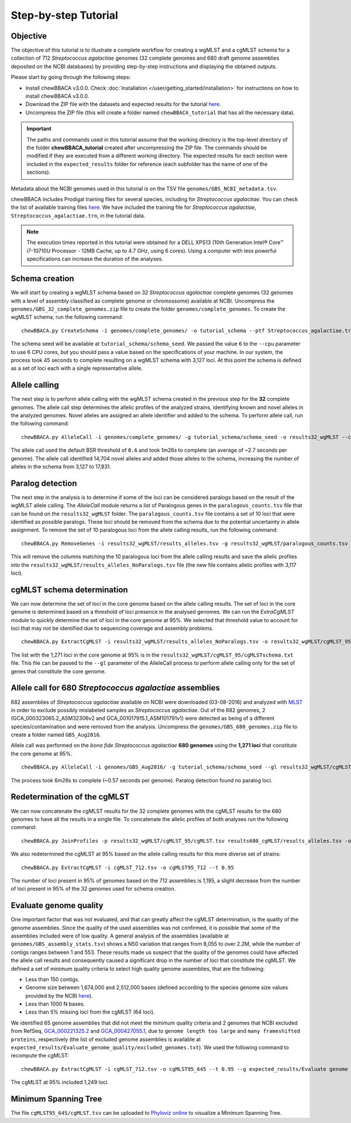 Step-by-step Tutorial
=====================

Objective
:::::::::

The objective of this tutorial is to illustrate a complete workflow for creating a wgMLST and a
cgMLST schema for a collection of 712 *Streptococcus agalactiae* genomes (32 complete genomes
and 680 draft genome assemblies deposited on the NCBI databases) by providing step-by-step
instructions and displaying the obtained outputs.

Please start by going through the following steps:

- Install chewBBACA v3.0.0. Check :doc:`Installation </user/getting_started/installation>` for instructions
  on how to install chewBBACA v3.0.0.
- Download the ZIP file with the datasets and expected results for the tutorial `here <https://zenodo.org/record/7457513#.Y6BTwfenxhE>`_.
- Uncompress the ZIP file (this will create a folder named ``chewBBACA_tutorial`` that has all
  the necessary data).

.. important::
	The paths and commands used in this tutorial assume that the working directory is the top-level
	directory of the folder **chewBBACA_tutorial** created after uncompressing the ZIP file.
	The commands should be modified if they are executed from a different working directory.
	The expected results for each section were included in the ``expected_results`` folder
	for reference (each subfolder has the name of one of the sections).

Metadata about the NCBI genomes used in this tutorial is on the TSV file ``genomes/GBS_NCBI_metadata.tsv``.

chewBBACA includes Prodigal training files for several species, including for
*Streptococcus agalactiae*. You can check the list of available training files
`here <https://github.com/B-UMMI/chewBBACA/raw/master/CHEWBBACA/prodigal_training_files/>`_. We
have included the training file for *Streptococcus agalactiae*,
``Streptococcus_agalactiae.trn``, in the tutorial data.

.. note::
	The execution times reported in this tutorial were obtained for a DELL XPS13 (10th
	Generation Intel® Core™ i7-10710U Processor - 12MB Cache, up to 4.7 GHz, using 6 cores).
	Using a computer with less powerful specifications can increase the duration
	of the analyses.  

Schema creation
:::::::::::::::

We will start by creating a wgMLST schema based on 32 *Streptococcus agalactiae* complete
genomes (32 genomes with a level of assembly classified as complete genome or chromossome)
available at NCBI. Uncompress the ``genomes/GBS_32_complete_genomes.zip`` file
to create the folder ``genomes/complete_genomes``. To create the wgMLST schema, run the following command:  

::

	chewBBACA.py CreateSchema -i genomes/complete_genomes/ -o tutorial_schema --ptf Streptococcus_agalactiae.trn --cpu 6

The schema seed will be available at ``tutorial_schema/schema_seed``. We passed the value ``6`` to
the ``--cpu`` parameter to use 6 CPU cores, but you should pass a value based on the
specifications of your machine. In our system, the process took 45 seconds to complete
resulting on a wgMLST schema with 3,127 loci. At this point the schema is defined as a set of
loci each with a single representative allele.

Allele calling
::::::::::::::

The next step is to perform allele calling with the wgMLST schema created in the previous step
for the **32** complete genomes. The allele call step determines the allelic profiles of the
analyzed strains, identifying known and novel alleles in the analyzed genomes. Novel alleles
are assigned an allele identifier and added to the schema. To perform allele call, run the
following command:

::

	chewBBACA.py AlleleCall -i genomes/complete_genomes/ -g tutorial_schema/schema_seed -o results32_wgMLST --cpu 6

The allele call used the default BSR threshold of ``0.6`` and took 1m26s to complete (an average of ~2.7 seconds per genome). The allele call identified 14,704
novel alleles and added those alleles to the schema, increasing the number of alleles in the
schema from 3,127 to 17,831.

Paralog detection
:::::::::::::::::

The next step in the analysis is to determine if some of the loci can be considered paralogs
based on the result of the wgMLST allele calling. The *AlleleCall* module returns a list of
Paralogous genes in the ``paralogous_counts.tsv`` file that can be found on the
``results32_wgMLST`` folder. The ``paralogous_counts.tsv`` file contains a set
of 10 loci that were identified as possible paralogs. These loci should be removed from the schema
due to the potential uncertainty in allele assignment. To remove the set of 10 paralogous loci
from the allele calling results, run the following command:

::

	chewBBACA.py RemoveGenes -i results32_wgMLST/results_alleles.tsv -g results32_wgMLST/paralogous_counts.tsv -o results32_wgMLST/results_alleles_NoParalogs.tsv

This will remove the columns matching the 10 paralogous loci from the allele calling results and
save the allelic profiles into the ``results32_wgMLST/results_alleles_NoParalogs.tsv`` file (the new file contains
allelic profiles with 3,117 loci).

cgMLST schema determination
:::::::::::::::::::::::::::

We can now determine the set of loci in the core genome based on the allele calling results.
The set of loci in the core genome is determined based on a threshold of loci presence in the
analysed genomes. We can run the *ExtraCgMLST* module to quickly determine the set of loci in
the core genome at 95%. We selected that threshold value to account for loci that may not be
identified due to sequencing coverage and assembly problems.

::

	chewBBACA.py ExtractCgMLST -i results32_wgMLST/results_alleles_NoParalogs.tsv -o results32_wgMLST/cgMLST_95 --t 0.95

The list with the 1,271 loci in the core genome at 95% is in the
``results32_wgMLST/cgMLST_95/cgMLSTschema.txt`` file. This file can be passed
to the ``--gl`` parameter of the AlleleCall process to perform allele calling only for the set of
genes that constitute the core genome.

Allele call for 680 *Streptococcus agalactiae* assemblies
:::::::::::::::::::::::::::::::::::::::::::::::::::::::::

682 assemblies of *Streptococcus agalactiae* available on NCBI were downloaded (03-08-2016) and
analyzed with `MLST <https://github.com/tseemann/mlst>`_ in order to exclude possibly mislabeled
samples as *Streptococcus agalactiae*. Out of the 682 genomes, 2 (GCA_000323065.2_ASM32306v2 and
GCA_001017915.1_ASM101791v1) were detected as being of a different species/contamination and
were removed from the analysis. Uncompress the ``genomes/GBS_680_genomes.zip`` file to create a
folder named ``GBS_Aug2016``.

Allele call was performed on the *bona fide* *Streptococcus agalactiae* **680 genomes** using the
**1,271 loci** that constitute the core genome at 95%.

::

	chewBBACA.py AlleleCall -i genomes/GBS_Aug2016/ -g tutorial_schema/schema_seed --gl results32_wgMLST/cgMLST_95/cgMLSTschema.txt -o results680_cgMLST --cpu 6

The process took 6m26s to complete (~0.57 seconds per genome). Paralog detection found no paralog loci.

Redetermination of the cgMLST
:::::::::::::::::::::::::::::

We can now concatenate the cgMLST results for the 32 complete genomes with the cgMLST results
for the 680 genomes to have all the results in a single file. To concatenate the allelic profiles
of both analyses run the following command:

::

	chewBBACA.py JoinProfiles -p results32_wgMLST/cgMLST_95/cgMLST.tsv results680_cgMLST/results_alleles.tsv -o cgMLST_712.tsv

We also redetermined the cgMLST at 95% based on the allele calling results for this more diverse set of
strains:

::

	chewBBACA.py ExtractCgMLST -i cgMLST_712.tsv -o cgMLST95_712 --t 0.95

The number of loci present in 95% of genomes based on the 712 assemblies is 1,195, a slight decrease
from the number of loci present in 95% of the 32 genomes used for schema creation.

Evaluate genome quality
:::::::::::::::::::::::

One important factor that was not evaluated, and that can greatly affect the cgMLST determination,
is the quality of the genome assemblies. Since the quality of the used assemblies was not confirmed,
it is possible that some of the assemblies included were of low quality. A general analysis of the
assemblies (available at ``genomes/GBS_assembly_stats.tsv``) shows a N50 variation that ranges from 8,055
to over 2.2M, while the number of contigs ranges between 1 and 553. These results made us suspect
that the quality of the genomes could have affected the allele call results and consequently caused
a significant drop in the number of loci that constitute the cgMLST. We defined a set of minimum quality
criteria to select high quality genome assemblies, that are the following:

- Less than 150 contigs.
- Genome size between 1,674,000 and 2,512,000 bases (defined according to the species genome size values provided by the NCBI `here <https://ftp.ncbi.nlm.nih.gov/genomes/ASSEMBLY_REPORTS/species_genome_size.txt.gz>`_).
- Less than 1000 N bases.
- Less than 5% missing loci from the cgMLST (64 loci).

We identified 65 genome assemblies that did not meet the minimum quality criteria and 2 genomes that NCBI excluded from RefSeq,
`GCA_000221325.2 <https://www.ncbi.nlm.nih.gov/assembly/GCA_000221325.2>`_ and
`GCA_000427055.1 <https://www.ncbi.nlm.nih.gov/assembly/GCA_000427055.1>`_, due to ``genome length too large`` and
``many frameshifted proteins``, respectively (the list of excluded genome assemblies is available at
``expected_results/Evaluate_genome_quality/excluded_genomes.txt``).
We used the following command to recompute the cgMLST:

::

	chewBBACA.py ExtractCgMLST -i cgMLST_712.tsv -o cgMLST95_645 --t 0.95 --g expected_results/Evaluate genome quality/excluded_genomes.txt

The cgMLST at 95% included 1,249 loci.

Minimum Spanning Tree
:::::::::::::::::::::

The file ``cgMLST95_645/cgMLST.tsv`` can be uploaded to `Phyloviz online <https://online.phyloviz.net>`_
to visualize a Minimum Spanning Tree.
